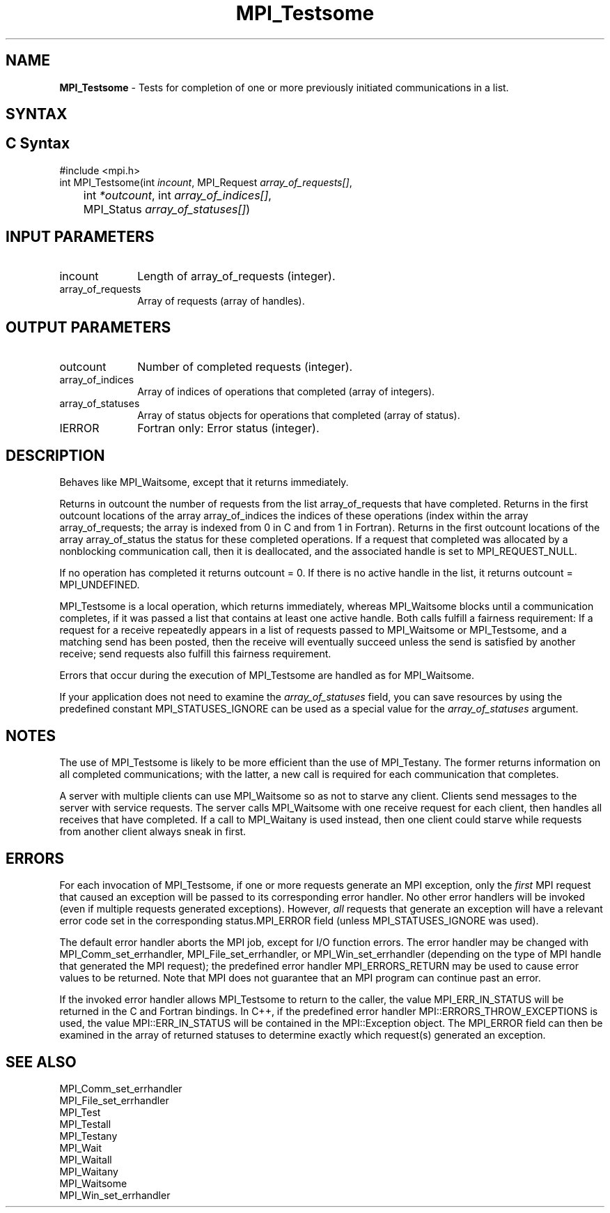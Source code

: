 .\" -*- nroff -*-
.\" Copyright 2006-2008 Sun Microsystems, Inc.
.\" Copyright (c) 1996 Thinking Machines Corporation
.\" Copyright (c) 2011-2015 Cisco Systems, Inc.  All rights reserved.
.\" $COPYRIGHT$
.TH MPI_Testsome 3 "Nov 12, 2018" "4.0.0" "Open MPI"
.SH NAME
\fBMPI_Testsome\fP \- Tests for completion of one or more previously initiated communications in a list.

.SH SYNTAX
.ft R
.SH C Syntax
.nf
#include <mpi.h>
int MPI_Testsome(int \fIincount\fP, MPI_Request \fIarray_of_requests[]\fP,
	int\fI *outcount\fP, int\fI array_of_indices[]\fP,
	MPI_Status\fI array_of_statuses[]\fP)

.fi
.SH INPUT PARAMETERS
.ft R
.TP 1i
incount
Length of array_of_requests (integer).
.TP 1i
array_of_requests
Array of requests (array of handles).

.SH OUTPUT PARAMETERS
.ft R
.TP 1i
outcount
Number of completed requests (integer).
.TP 1i
array_of_indices
Array of indices of operations that completed (array of integers).
.TP 1i
array_of_statuses
Array of status objects for operations that completed (array of status).
.ft R
.TP 1i
IERROR
Fortran only: Error status (integer).

.SH DESCRIPTION
.ft R
Behaves like MPI_Waitsome, except that it returns immediately.
.sp
Returns in outcount the number of requests from the list
array_of_requests that have completed. Returns in the first outcount
locations of the array array_of_indices the indices of these
operations (index within the array array_of_requests; the array is
indexed from 0 in C and from 1 in Fortran). Returns in the first
outcount locations of the array array_of_status the status for these
completed operations. If a request that completed was allocated by a
nonblocking communication call, then it is deallocated, and the
associated handle is set to MPI_REQUEST_NULL.
.sp
If no operation has completed it returns outcount = 0. If there is no
active handle in the list, it returns outcount = MPI_UNDEFINED.
.sp
MPI_Testsome is a local operation, which returns immediately, whereas MPI_Waitsome blocks until a communication completes, if it was passed a list that contains at least one active handle. Both calls fulfill a fairness requirement: If a request for a receive repeatedly appears in a list of requests passed to MPI_Waitsome or MPI_Testsome, and a matching send has been posted, then the receive will eventually succeed unless the send is satisfied by another receive; send requests also fulfill this fairness requirement.
.sp
Errors that occur during the execution of MPI_Testsome are handled as for
MPI_Waitsome.
.sp
If your application does not need to examine the \fIarray_of_statuses\fP field, you can save resources by using the predefined constant MPI_STATUSES_IGNORE can be used as a special value for the \fIarray_of_statuses\fP argument.

.SH NOTES
The use of MPI_Testsome is likely to be more
efficient than the use of MPI_Testany. The former returns information on all completed communications; with the latter, a new call is required for each communication that completes.
.sp
A server with multiple clients can use MPI_Waitsome so as not to starve any client. Clients send messages to the server with service requests. The server calls MPI_Waitsome with one receive request for each client, then handles all receives that have completed. If a call to MPI_Waitany is used instead, then one client could starve while requests from another client always sneak in first.

.SH ERRORS
For each invocation of MPI_Testsome, if one or more requests generate
an MPI exception, only the \fIfirst\fP MPI request that caused an
exception will be passed to its corresponding error handler.  No other
error handlers will be invoked (even if multiple requests generated
exceptions).  However, \fIall\fP requests that generate an exception
will have a relevant error code set in the corresponding
status.MPI_ERROR field (unless MPI_STATUSES_IGNORE was used).
.sp
The default error handler aborts the MPI job, except for I/O function
errors. The error handler may be changed with MPI_Comm_set_errhandler,
MPI_File_set_errhandler, or MPI_Win_set_errhandler (depending on the
type of MPI handle that generated the MPI request); the predefined
error handler MPI_ERRORS_RETURN may be used to cause error values to
be returned. Note that MPI does not guarantee that an MPI program can
continue past an error.
.sp
If the invoked error handler allows MPI_Testsome to return to the
caller, the value MPI_ERR_IN_STATUS will be returned in the C and
Fortran bindings.  In C++, if the predefined error handler
MPI::ERRORS_THROW_EXCEPTIONS is used, the value MPI::ERR_IN_STATUS
will be contained in the MPI::Exception object.  The MPI_ERROR field
can then be examined in the array of returned statuses to determine
exactly which request(s) generated an exception.

.SH SEE ALSO
.ft R
.sp
MPI_Comm_set_errhandler
.br
MPI_File_set_errhandler
.br
MPI_Test
.br
MPI_Testall
.br
MPI_Testany
.br
MPI_Wait
.br
MPI_Waitall
.br
MPI_Waitany
.br
MPI_Waitsome
.br
MPI_Win_set_errhandler
.br

